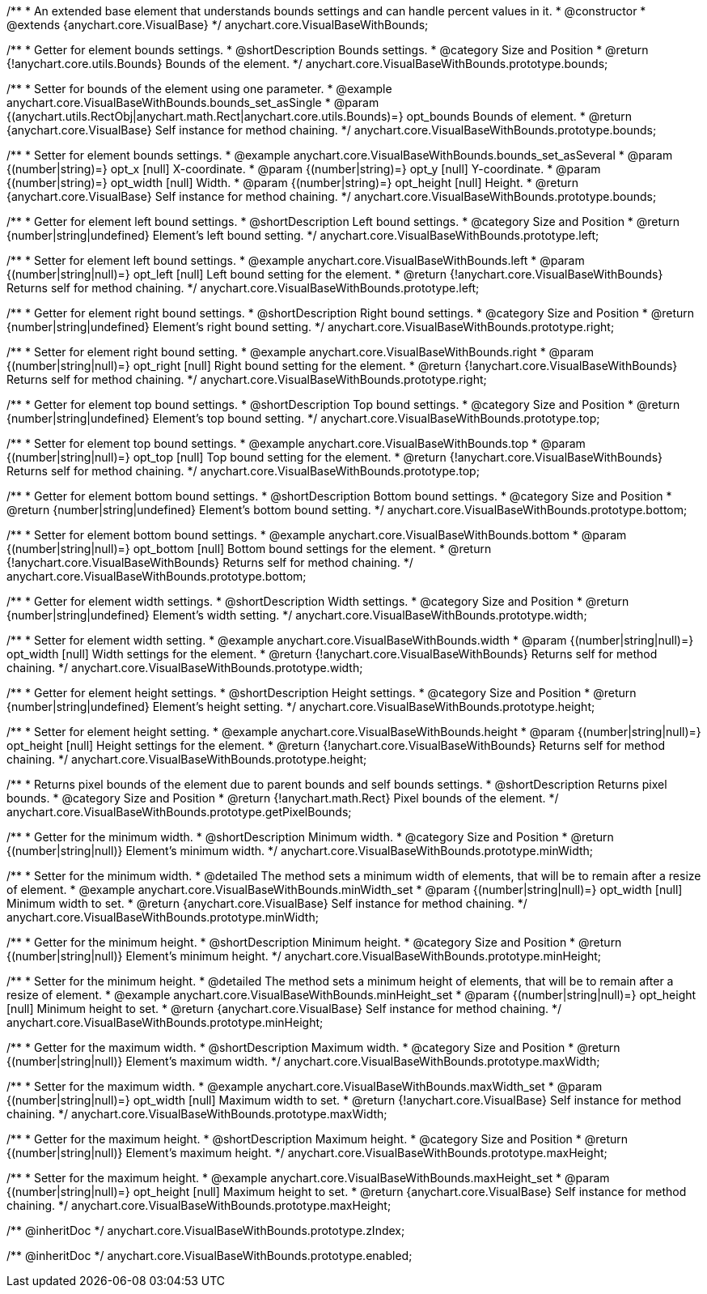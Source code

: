 /**
 * An extended base element that understands bounds settings and can handle percent values in it.
 * @constructor
 * @extends {anychart.core.VisualBase}
 */
anychart.core.VisualBaseWithBounds;


//----------------------------------------------------------------------------------------------------------------------
//
//  anychart.core.VisualBaseWithBounds.prototype.bounds
//
//----------------------------------------------------------------------------------------------------------------------

/**
 * Getter for element bounds settings.
 * @shortDescription Bounds settings.
 * @category Size and Position
 * @return {!anychart.core.utils.Bounds} Bounds of the element.
 */
anychart.core.VisualBaseWithBounds.prototype.bounds;

/**
 * Setter for bounds of the element using one parameter.
 * @example anychart.core.VisualBaseWithBounds.bounds_set_asSingle
 * @param {(anychart.utils.RectObj|anychart.math.Rect|anychart.core.utils.Bounds)=} opt_bounds Bounds of element.
 * @return {anychart.core.VisualBase} Self instance for method chaining.
 */
anychart.core.VisualBaseWithBounds.prototype.bounds;

/**
 * Setter for element bounds settings.
 * @example anychart.core.VisualBaseWithBounds.bounds_set_asSeveral
 * @param {(number|string)=} opt_x [null] X-coordinate.
 * @param {(number|string)=} opt_y [null] Y-coordinate.
 * @param {(number|string)=} opt_width [null] Width.
 * @param {(number|string)=} opt_height [null] Height.
 * @return {anychart.core.VisualBase} Self instance for method chaining.
 */
anychart.core.VisualBaseWithBounds.prototype.bounds;


//----------------------------------------------------------------------------------------------------------------------
//
//  anychart.core.VisualBaseWithBounds.prototype.left
//
//----------------------------------------------------------------------------------------------------------------------

/**
 * Getter for element left bound settings.
 * @shortDescription Left bound settings.
 * @category Size and Position
 * @return {number|string|undefined} Element's left bound setting.
 */
anychart.core.VisualBaseWithBounds.prototype.left;

/**
 * Setter for element left bound settings.
 * @example anychart.core.VisualBaseWithBounds.left
 * @param {(number|string|null)=} opt_left [null] Left bound setting for the element.
 * @return {!anychart.core.VisualBaseWithBounds} Returns self for method chaining.
 */
anychart.core.VisualBaseWithBounds.prototype.left;


//----------------------------------------------------------------------------------------------------------------------
//
//  anychart.core.VisualBaseWithBounds.prototype.right
//
//----------------------------------------------------------------------------------------------------------------------

/**
 * Getter for element right bound settings.
 * @shortDescription Right bound settings.
 * @category Size and Position
 * @return {number|string|undefined} Element's right bound setting.
 */
anychart.core.VisualBaseWithBounds.prototype.right;

/**
 * Setter for element right bound setting.
 * @example anychart.core.VisualBaseWithBounds.right
 * @param {(number|string|null)=} opt_right [null] Right bound setting for the element.
 * @return {!anychart.core.VisualBaseWithBounds} Returns self for method chaining.
 */
anychart.core.VisualBaseWithBounds.prototype.right;


//----------------------------------------------------------------------------------------------------------------------
//
//  anychart.core.VisualBaseWithBounds.prototype.top
//
//----------------------------------------------------------------------------------------------------------------------

/**
 * Getter for element top bound settings.
 * @shortDescription Top bound settings.
 * @category Size and Position
 * @return {number|string|undefined} Element's top bound setting.
 */
anychart.core.VisualBaseWithBounds.prototype.top;

/**
 * Setter for element top bound settings.
 * @example anychart.core.VisualBaseWithBounds.top
 * @param {(number|string|null)=} opt_top [null] Top bound setting for the element.
 * @return {!anychart.core.VisualBaseWithBounds} Returns self for method chaining.
 */
anychart.core.VisualBaseWithBounds.prototype.top;


//----------------------------------------------------------------------------------------------------------------------
//
//  anychart.core.VisualBaseWithBounds.prototype.bottom
//
//----------------------------------------------------------------------------------------------------------------------

/**
 * Getter for element bottom bound settings.
 * @shortDescription Bottom bound settings.
 * @category Size and Position
 * @return {number|string|undefined} Element's bottom bound setting.
 */
anychart.core.VisualBaseWithBounds.prototype.bottom;

/**
 * Setter for element bottom bound settings.
 * @example anychart.core.VisualBaseWithBounds.bottom
 * @param {(number|string|null)=} opt_bottom [null] Bottom bound settings for the element.
 * @return {!anychart.core.VisualBaseWithBounds} Returns self for method chaining.
 */
anychart.core.VisualBaseWithBounds.prototype.bottom;


//----------------------------------------------------------------------------------------------------------------------
//
//  anychart.core.VisualBaseWithBounds.prototype.width
//
//----------------------------------------------------------------------------------------------------------------------

/**
 * Getter for element width settings.
 * @shortDescription Width settings.
 * @category Size and Position
 * @return {number|string|undefined} Element's width setting.
 */
anychart.core.VisualBaseWithBounds.prototype.width;

/**
 * Setter for element width setting.
 * @example anychart.core.VisualBaseWithBounds.width
 * @param {(number|string|null)=} opt_width [null] Width settings for the element.
 * @return {!anychart.core.VisualBaseWithBounds} Returns self for method chaining.
 */
anychart.core.VisualBaseWithBounds.prototype.width;


//----------------------------------------------------------------------------------------------------------------------
//
//  anychart.core.VisualBaseWithBounds.prototype.height
//
//----------------------------------------------------------------------------------------------------------------------

/**
 * Getter for element height settings.
 * @shortDescription Height settings.
 * @category Size and Position
 * @return {number|string|undefined} Element's height setting.
 */
anychart.core.VisualBaseWithBounds.prototype.height;

/**
 * Setter for element height setting.
 * @example anychart.core.VisualBaseWithBounds.height
 * @param {(number|string|null)=} opt_height [null] Height settings for the element.
 * @return {!anychart.core.VisualBaseWithBounds} Returns self for method chaining.
 */
anychart.core.VisualBaseWithBounds.prototype.height;


//----------------------------------------------------------------------------------------------------------------------
//
//  anychart.core.VisualBaseWithBounds.prototype.getPixelBounds
//
//----------------------------------------------------------------------------------------------------------------------

/**
 * Returns pixel bounds of the element due to parent bounds and self bounds settings.
 * @shortDescription Returns pixel bounds.
 * @category Size and Position
 * @return {!anychart.math.Rect} Pixel bounds of the element.
 */
anychart.core.VisualBaseWithBounds.prototype.getPixelBounds;


//----------------------------------------------------------------------------------------------------------------------
//
//  anychart.core.VisualBaseWithBounds.prototype.minWidth
//
//----------------------------------------------------------------------------------------------------------------------

/**
 * Getter for the minimum width.
 * @shortDescription Minimum width.
 * @category Size and Position
 * @return {(number|string|null)} Element's minimum width.
 */
anychart.core.VisualBaseWithBounds.prototype.minWidth;

/**
 * Setter for the minimum width.
 * @detailed The method sets a minimum width of elements, that will be to remain after a resize of element.
 * @example anychart.core.VisualBaseWithBounds.minWidth_set
 * @param {(number|string|null)=} opt_width [null] Minimum width to set.
 * @return {anychart.core.VisualBase} Self instance for method chaining.
 */
anychart.core.VisualBaseWithBounds.prototype.minWidth;


//----------------------------------------------------------------------------------------------------------------------
//
//  anychart.core.VisualBaseWithBounds.prototype.minHeight
//
//----------------------------------------------------------------------------------------------------------------------

/**
 * Getter for the minimum height.
 * @shortDescription Minimum height.
 * @category Size and Position
 * @return {(number|string|null)} Element's minimum height.
 */
anychart.core.VisualBaseWithBounds.prototype.minHeight;

/**
 * Setter for the minimum height.
 * @detailed The method sets a minimum height of elements, that will be to remain after a resize of element.
 * @example anychart.core.VisualBaseWithBounds.minHeight_set
 * @param {(number|string|null)=} opt_height [null] Minimum height to set.
 * @return {anychart.core.VisualBase} Self instance for method chaining.
 */
anychart.core.VisualBaseWithBounds.prototype.minHeight;


//----------------------------------------------------------------------------------------------------------------------
//
//  anychart.core.VisualBaseWithBounds.prototype.maxWidth
//
//----------------------------------------------------------------------------------------------------------------------

/**
 * Getter for the maximum width.
 * @shortDescription Maximum width.
 * @category Size and Position
 * @return {(number|string|null)} Element's maximum width.
 */
anychart.core.VisualBaseWithBounds.prototype.maxWidth;

/**
 * Setter for the maximum width.
 * @example anychart.core.VisualBaseWithBounds.maxWidth_set
 * @param {(number|string|null)=} opt_width [null] Maximum width to set.
 * @return {!anychart.core.VisualBase} Self instance for method chaining.
 */
anychart.core.VisualBaseWithBounds.prototype.maxWidth;


//----------------------------------------------------------------------------------------------------------------------
//
//  anychart.core.VisualBaseWithBounds.prototype.maxHeight
//
//----------------------------------------------------------------------------------------------------------------------

/**
 * Getter for the maximum height.
 * @shortDescription Maximum height.
 * @category Size and Position
 * @return {(number|string|null)} Element's maximum height.
 */
anychart.core.VisualBaseWithBounds.prototype.maxHeight;

/**
 * Setter for the maximum height.
 * @example anychart.core.VisualBaseWithBounds.maxHeight_set
 * @param {(number|string|null)=} opt_height [null] Maximum height to set.
 * @return {anychart.core.VisualBase} Self instance for method chaining.
 */
anychart.core.VisualBaseWithBounds.prototype.maxHeight;

/** @inheritDoc */
anychart.core.VisualBaseWithBounds.prototype.zIndex;

/** @inheritDoc */
anychart.core.VisualBaseWithBounds.prototype.enabled;